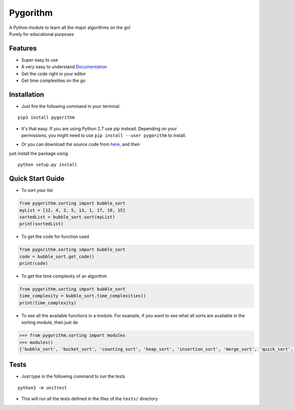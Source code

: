 =========
Pygorithm
=========

.. image:: https://readthedocs.org/projects/pygorithm/badge/?version=latest
   :target: http://pygorithm.readthedocs.io/en/latest/?badge=latest
   :alt: Documentation Status

.. image:: https://img.shields.io/badge/Python-3.6-brightgreen.svg
   :target: https://github.com/OmkarPathak/pygorithm
   :alt: Python 3.6

| A Python module to learn all the major algorithms on the go!
| Purely for educational purposes

Features
~~~~~~~~

* Super easy to use
* A very easy to understand `Documentation <http://pygorithm.readthedocs.io/en/latest/>`_
* Get the code right in your editor
* Get time complexities on the go

Installation
~~~~~~~~~~~~

* Just fire the following command in your terminal:

::

   pip3 install pygorithm

- | It's that easy. If you are using Python 2.7 use pip instead. Depending on your
  | permissions, you might need to use ``pip install --user pygorithm`` to install.

* Or you can download the source code from `here <https://github.com/OmkarPathak/pygorithm>`_, and then
just install the package using

::

    python setup.py install


Quick Start Guide
~~~~~~~~~~~~~~~~~

* To sort your list

.. code:: python

    from pygorithm.sorting import bubble_sort
    myList = [12, 4, 3, 5, 13, 1, 17, 19, 15]
    sortedList = bubble_sort.sort(myList)
    print(sortedList)


* To get the code for function used

.. code:: python

    from pygorithm.sorting import bubble_sort
    code = bubble_sort.get_code()
    print(code)


* To get the time complexity of an algorithm

.. code:: python

    from pygorithm.sorting import bubble_sort
    time_complexity = bubble_sort.time_complexities()
    print(time_complexity)

* To see all the available functions in a module. For example, if you want to see what all sorts are available in the sorting module, then just do

.. code:: python

    >>> from pygorithm.sorting import modules
    >>> modules()
    ['bubble_sort', 'bucket_sort', 'counting_sort', 'heap_sort', 'insertion_sort', 'merge_sort', 'quick_sort', 'selection_sort', 'shell_sort']

Tests
~~~~~

* Just type in the following command to run the tests
::

    python3 -m unittest

* This will run all the tests defined in the files of the ``tests/`` directory
